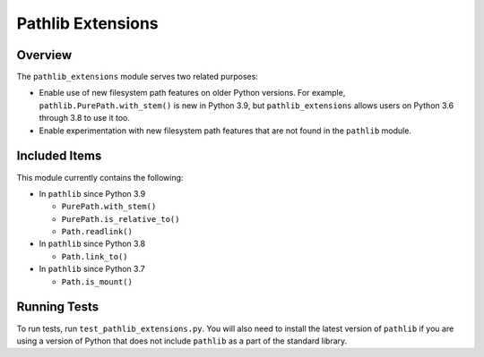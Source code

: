 ==================
Pathlib Extensions
==================

.. raw:: html

  <p align="center">
    <a href="https://pypi.org/project/pathlib_extensions/">
      <img src="https://img.shields.io/pypi/pyversions/pathlib_extensions" alt="Supported versions"/>
    </a>
    <a href="https://pypi.org/project/pathlib_extensions/">
      <img src="https://img.shields.io/pypi/v/pathlib_extensions" alt="PyPI Package latest release"/>
    </a>
    <a href="https://github.com/ThScheeve/pathlib_extensions/blob/main/LICENSE">
      <img src="https://img.shields.io/pypi/l/pathlib_extensions" alt="License"/>
    </a>
  </p>
  <p align="center">
    <a href="https://github.com/ThScheeve/pathlib_extensions/issues/">
      <img src="https://img.shields.io/github/issues-raw/ThScheeve/pathlib_extensions" alt="Open issues"/>
    </a>
    <a href="https://github.com/ThScheeve/pathlib_extensions/issues">
      <img src="https://img.shields.io/github/issues-closed-raw/ThScheeve/pathlib_extensions" alt="Closed issues"/>
    </a>
  </p>

Overview
========

The ``pathlib_extensions`` module serves two related purposes:

- Enable use of new filesystem path features on older Python versions. For example,
  ``pathlib.PurePath.with_stem()`` is new in Python 3.9, but ``pathlib_extensions``
  allows users on Python 3.6 through 3.8 to use it too.
- Enable experimentation with new filesystem path features that are not found
  in the ``pathlib`` module.

Included Items
==============

This module currently contains the following:

- In ``pathlib`` since Python 3.9

  - ``PurePath.with_stem()``
  - ``PurePath.is_relative_to()``
  - ``Path.readlink()``

- In ``pathlib`` since Python 3.8

  - ``Path.link_to()``

- In ``pathlib`` since Python 3.7

  - ``Path.is_mount()``

Running Tests
=============
To run tests, run ``test_pathlib_extensions.py``. You will also need to install
the latest version of ``pathlib`` if you are using a version of Python that
does not include ``pathlib`` as a part of the standard library.